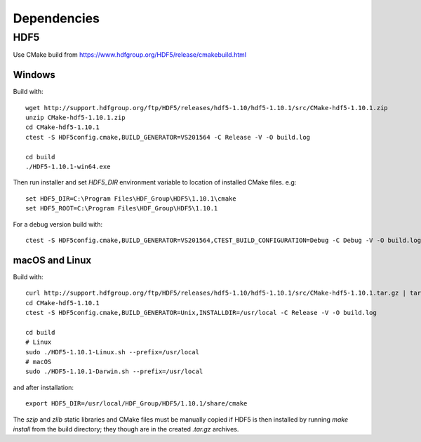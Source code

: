 Dependencies
============


HDF5
----

Use CMake build from https://www.hdfgroup.org/HDF5/release/cmakebuild.html


Windows
~~~~~~~

Build with: ::

  wget http://support.hdfgroup.org/ftp/HDF5/releases/hdf5-1.10/hdf5-1.10.1/src/CMake-hdf5-1.10.1.zip
  unzip CMake-hdf5-1.10.1.zip
  cd CMake-hdf5-1.10.1
  ctest -S HDF5config.cmake,BUILD_GENERATOR=VS201564 -C Release -V -O build.log

  cd build
  ./HDF5-1.10.1-win64.exe

Then run installer and set `HDF5_DIR` environment variable to location of
installed CMake files. e.g: ::

  set HDF5_DIR=C:\Program Files\HDF_Group\HDF5\1.10.1\cmake
  set HDF5_ROOT=C:\Program Files\HDF_Group\HDF5\1.10.1

For a debug version build with: ::

  ctest -S HDF5config.cmake,BUILD_GENERATOR=VS201564,CTEST_BUILD_CONFIGURATION=Debug -C Debug -V -O build.log


macOS and Linux
~~~~~~~~~~~~~~~

Build with: ::

  curl http://support.hdfgroup.org/ftp/HDF5/releases/hdf5-1.10/hdf5-1.10.1/src/CMake-hdf5-1.10.1.tar.gz | tar xz
  cd CMake-hdf5-1.10.1
  ctest -S HDF5config.cmake,BUILD_GENERATOR=Unix,INSTALLDIR=/usr/local -C Release -V -O build.log

  cd build
  # Linux
  sudo ./HDF5-1.10.1-Linux.sh --prefix=/usr/local
  # macOS
  sudo ./HDF5-1.10.1-Darwin.sh --prefix=/usr/local

and after installation: ::

  export HDF5_DIR=/usr/local/HDF_Group/HDF5/1.10.1/share/cmake

The `szip` and `zlib` static libraries and CMake files must be manually copied
if HDF5 is then installed by running `make install` from the build directory;
they though are in the created `.tar.gz` archives.
